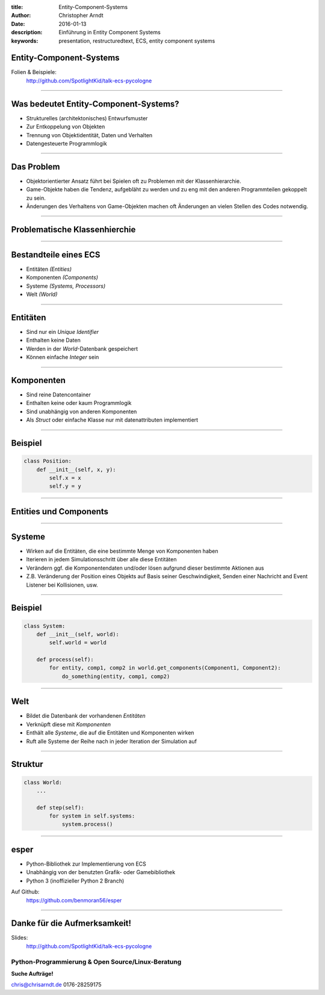 :title: Entity-Component-Systems
:author: Christopher Arndt
:date: 2016-01-13
:description: Einführung in Entity Component Systems
:keywords: presentation, restructuredtext, ECS, entity component systems


Entity-Component-Systems
------------------------

Folien & Beispiele:
    http://github.com/SpotlightKid/talk-ecs-pycologne


----


Was bedeutet Entity-Component-Systems?
--------------------------------------

* Strukturelles (architektonisches) Entwurfsmuster
* Zur Entkoppelung von Objekten
* Trennung von Objektidentität, Daten und Verhalten
* Datengesteuerte Programmlogik

----

Das Problem
-----------

* Objektorientierter Ansatz führt bei Spielen oft zu Problemen mit der
  Klassenhierarchie.
* Game-Objekte haben die Tendenz, aufgebläht zu werden und zu eng mit
  den anderen Programmteilen gekoppelt zu sein.
* Änderungen des Verhaltens von Game-Objekten machen oft Änderungen an vielen
  Stellen des Codes notwendig.

----


Problematische Klassenhierchie
------------------------------

.. image:: klassenhierarchie.png

----

Bestandteile eines ECS
-----------------------

* Entitäten *(Entities)*
* Komponenten *(Components)*
* Systeme *(Systems, Processors)*
* Welt *(World)*

----

Entitäten
---------

* Sind nur ein *Unique Identifier*
* Enthalten keine Daten
* Werden in der *World*-Datenbank gespeichert
* Können einfache *Integer* sein

----

Komponenten
------------

* Sind reine Datencontainer
* Enthalten keine oder kaum Programmlogik
* Sind unabhängig von anderen Komponenten
* Als *Struct* oder einfache Klasse nur mit datenattributen implementiert

----

Beispiel
--------

.. code::

    class Position:
        def __init__(self, x, y):
            self.x = x
            self.y = y

----

Entities und Components
-----------------------

.. image:: entities-components.png


----

Systeme
-------

* Wirken auf die Entitäten, die eine bestimmte Menge von Komponenten haben
* Iterieren in jedem Simulationsschritt über alle diese Entitäten
* Verändern ggf. die Komponentendaten und/oder lösen aufgrund dieser bestimmte
  Aktionen aus
* Z.B. Veränderung der Position eines Objekts auf Basis seiner Geschwindigkeit,
  Senden einer Nachricht and Event Listener bei Kollisionen, usw.


----


Beispiel
--------

.. code::

    class System:
        def __init__(self, world):
            self.world = world

        def process(self):
            for entity, comp1, comp2 in world.get_components(Component1, Component2):
                do_something(entity, comp1, comp2)

----

Welt
----

* Bildet die Datenbank der vorhandenen *Entitäten*
* Verknüpft diese mit *Komponenten*
* Enthält alle *Systeme*, die auf die Entitäten und Komponenten wirken
* Ruft alle Systeme der Reihe nach in jeder Iteration der Simulation auf

----

Struktur
--------

.. code::

    class World:
        ...

        def step(self):
            for system in self.systems:
                system.process()

----

esper
-----

* Python-Bibliothek zur Implementierung von ECS
* Unabhängig von der benutzten Grafik- oder Gamebibliothek
* Python 3 (inoffizieller Python 2 Branch)

Auf Github:
    https://github.com/benmoran56/esper


----

Danke für die Aufmerksamkeit!
-----------------------------

Slides:
    http://github.com/SpotlightKid/talk-ecs-pycologne


Python-Programmierung & Open Source/Linux-Beratung
~~~~~~~~~~~~~~~~~~~~~~~~~~~~~~~~~~~~~~~~~~~~~~~~~~

**Suche Aufträge!**

chris@chrisarndt.de
0176-28259175

